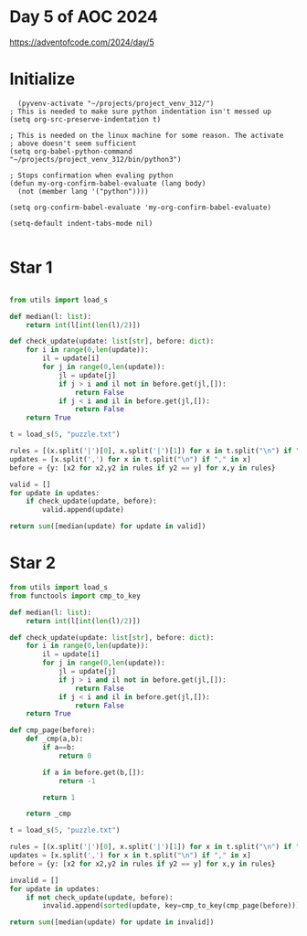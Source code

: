 * Day 5 of AOC 2024

https://adventofcode.com/2024/day/5
* Initialize

#+begin_src elisp
    (pyvenv-activate "~/projects/project_venv_312/")
  ; This is needed to make sure python indentation isn't messed up
  (setq org-src-preserve-indentation t)

  ; This is needed on the linux machine for some reason. The activate
  ; above doesn't seem sufficient
  (setq org-babel-python-command "~/projects/project_venv_312/bin/python3")

  ; Stops confirmation when evaling python
  (defun my-org-confirm-babel-evaluate (lang body)
    (not (member lang '("python"))))

  (setq org-confirm-babel-evaluate 'my-org-confirm-babel-evaluate)

  (setq-default indent-tabs-mode nil)

#+end_src

#+RESULTS:

* Star 1

#+begin_src python :results value

from utils import load_s

def median(l: list):
    return int(l[int(len(l)/2)])

def check_update(update: list[str], before: dict):
    for i in range(0,len(update)):
        il = update[i]
        for j in range(0,len(update)):
            jl = update[j]            
            if j > i and il not in before.get(jl,[]):
                return False
            if j < i and il in before.get(jl,[]):
                return False
    return True

t = load_s(5, "puzzle.txt")

rules = [(x.split('|')[0], x.split('|')[1]) for x in t.split("\n") if "|" in x]
updates = [x.split(',') for x in t.split("\n") if "," in x]
before = {y: [x2 for x2,y2 in rules if y2 == y] for x,y in rules}

valid = []
for update in updates:
    if check_update(update, before):
        valid.append(update)
        
return sum([median(update) for update in valid])
#+end_src

#+RESULTS:
: 5732

* Star 2
#+begin_src python :results value
from utils import load_s
from functools import cmp_to_key

def median(l: list):
    return int(l[int(len(l)/2)])

def check_update(update: list[str], before: dict):
    for i in range(0,len(update)):
        il = update[i]
        for j in range(0,len(update)):
            jl = update[j]            
            if j > i and il not in before.get(jl,[]):
                return False
            if j < i and il in before.get(jl,[]):
                return False
    return True

def cmp_page(before):
    def _cmp(a,b):
        if a==b:
            return 0

        if a in before.get(b,[]):
            return -1

        return 1

    return _cmp

t = load_s(5, "puzzle.txt")

rules = [(x.split('|')[0], x.split('|')[1]) for x in t.split("\n") if "|" in x]
updates = [x.split(',') for x in t.split("\n") if "," in x]
before = {y: [x2 for x2,y2 in rules if y2 == y] for x,y in rules}

invalid = []
for update in updates:
    if not check_update(update, before):
        invalid.append(sorted(update, key=cmp_to_key(cmp_page(before))))

return sum([median(update) for update in invalid])

#+end_src

#+RESULTS:
: 4716



